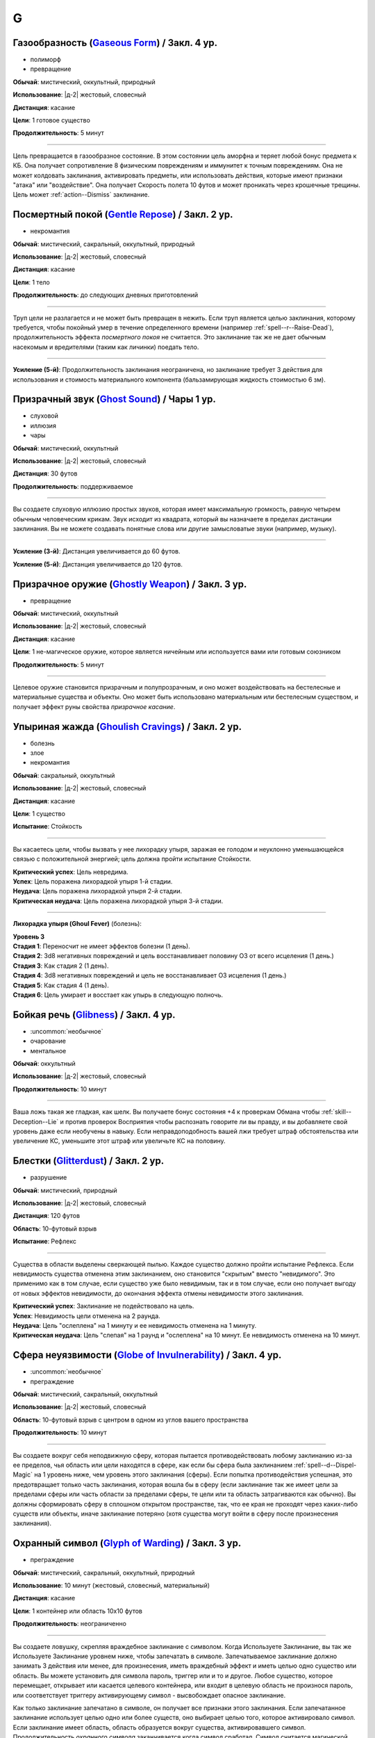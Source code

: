 G
~~~~~~~~

.. _spell--g--Gaseous-Form:

Газообразность (`Gaseous Form <http://2e.aonprd.com/Spells.aspx?ID=129>`_) / Закл. 4 ур.
""""""""""""""""""""""""""""""""""""""""""""""""""""""""""""""""""""""""""""""""""""""""""""""""""""

- полиморф
- превращение

**Обычай**: мистический, оккультный, природный

**Использование**: |д-2| жестовый, словесный

**Дистанция**: касание

**Цели**: 1 готовое существо

**Продолжительность**: 5 минут

----------

Цель превращается в газообразное состояние.
В этом состоянии цель аморфна и теряет любой бонус предмета к КБ.
Она получает сопротивление 8 физическим повреждениям и иммунитет к точным повреждениям.
Она не может колдовать заклинания, активировать предметы, или использовать действия, которые имеют признаки "атака" или "воздействие".
Она получает Скорость полета 10 футов и может проникать через крошечные трещины.
Цель может :ref:`action--Dismiss` заклинание.



.. _spell--g--Gentle-Repose:

Посмертный покой (`Gentle Repose <http://2e.aonprd.com/Spells.aspx?ID=131>`_) / Закл. 2 ур.
""""""""""""""""""""""""""""""""""""""""""""""""""""""""""""""""""""""""""""""""""""""""""""""

- некромантия

**Обычай**: мистический, сакральный, оккультный, природный

**Использование**: |д-2| жестовый, словесный

**Дистанция**: касание

**Цели**: 1 тело

**Продолжительность**: до следующих дневных приготовлений

----------

Труп цели не разлагается и не может быть превращен в нежить.
Если труп является целью заклинания, которому требуется, чтобы покойный умер в течение определенного времени (например :ref:`spell--r--Raise-Dead`), продолжительность эффекта *посмертного покоя* не считается.
Это заклинание так же не дает обычным насекомым и вредителями (таким как личинки) поедать тело.

----------

**Усиление (5-й)**: Продолжительность заклинания неограничена, но заклинание требует 3 действия для использования и стоимость материального компонента (бальзамирующая жидкость стоимостью 6 зм).



.. _spell--g--Ghost-Sound:

Призрачный звук (`Ghost Sound <http://2e.aonprd.com/Spells.aspx?ID=132>`_) / Чары 1 ур.
""""""""""""""""""""""""""""""""""""""""""""""""""""""""""""""""""""""""""""""""""""""""""""""

- слуховой
- иллюзия
- чары

**Обычай**: мистический, оккультный

**Использование**: |д-2| жестовый, словесный

**Дистанция**: 30 футов

**Продолжительность**: поддерживаемое

----------

Вы создаете слуховую иллюзию простых звуков, которая имеет максимальную громкость, равную четырем обычным человеческим крикам.
Звук исходит из квадрата, который вы назначаете в пределах дистанции заклинания.
Вы не можете создавать понятные слова или другие замысловатые звуки (например, музыку).

----------

**Усиление (3-й)**: Дистанция увеличивается до 60 футов.

**Усиление (5-й)**: Дистанция увеличивается до 120 футов.



.. _spell--g--Ghostly-Weapon:

Призрачное оружие (`Ghostly Weapon <http://2e.aonprd.com/Spells.aspx?ID=133>`_) / Закл. 3 ур.
""""""""""""""""""""""""""""""""""""""""""""""""""""""""""""""""""""""""""""""""""""""""""""""

- превращение

**Обычай**: мистический, оккультный

**Использование**: |д-2| жестовый, словесный

**Дистанция**: касание

**Цели**: 1 не-магическое оружие, которое является ничейным или используется вами или готовым союзником

**Продолжительность**: 5 минут

----------

Целевое оружие становится призрачным и полупрозрачным, и оно может воздействовать на бестелесные и материальные существа и объекты.
Оно может быть использовано материальным или бестелесным существом, и получает эффект руны свойства *призрачное касание*.



.. _spell--g--Ghoulish-Cravings:

Упыриная жажда (`Ghoulish Cravings <http://2e.aonprd.com/Spells.aspx?ID=134>`_) / Закл. 2 ур.
""""""""""""""""""""""""""""""""""""""""""""""""""""""""""""""""""""""""""""""""""""""""""""""

- болезнь
- злое
- некромантия

**Обычай**: сакральный, оккультный

**Использование**: |д-2| жестовый, словесный

**Дистанция**: касание

**Цели**: 1 существо

**Испытание**: Стойкость

----------

Вы касаетесь цели, чтобы вызвать у нее лихорадку упыря, заражая ее голодом и неуклонно уменьшающейся связью с положительной энергией; цель должна пройти испытание Стойкости.

| **Критический успех**: Цель невредима.
| **Успех**: Цель поражена лихорадкой упыря 1-й стадии.
| **Неудача**: Цель поражена лихорадкой упыря 2-й стадии.
| **Критическая неудача**: Цель поражена лихорадкой упыря 3-й стадии.

.. versionchanged:: /errata-r1
	Убран признак "атака".

----------

**Лихорадка упыря (Ghoul Fever)** (болезнь):

| **Уровень 3**
| **Стадия 1**: Переносчит не имеет эффектов болезни (1 день).
| **Стадия 2**: 3d8 негативных повреждений и цель восстанавливает половину ОЗ от всего исцеления (1 день.)
| **Стадия 3**: Как стадия 2 (1 день).
| **Стадия 4**: 3d8 негативных повреждений и цель не восстанавливает ОЗ исцеления (1 день.)
| **Стадия 5**: Как стадия 4 (1 день).
| **Стадия 6**: Цель умирает и восстает как упырь в следующую полночь.



.. _spell--g--Glibness:

Бойкая речь (`Glibness <http://2e.aonprd.com/Spells.aspx?ID=135>`_) / Закл. 4 ур.
"""""""""""""""""""""""""""""""""""""""""""""""""""""""""""""""""""""""""""""""""""""""""

- :uncommon:`необычное`
- очарование
- ментальное

**Обычай**: оккультный

**Использование**: |д-2| жестовый, словесный

**Продолжительность**: 10 минут

----------

Ваша ложь такая же гладкая, как шелк.
Вы получаете бонус состояния +4 к проверкам Обмана чтобы :ref:`skill--Deception--Lie` и против проверок Восприятия чтобы распознать говорите ли вы правду, и вы добавляете свой уровень даже если необучены в навыку.
Если неправдоподобность вашей лжи требует штраф обстоятельства или увеличение КС, уменьшите этот штраф или увеличьте КС на половину.



.. _spell--g--Glitterdust:

Блестки (`Glitterdust <http://2e.aonprd.com/Spells.aspx?ID=136>`_) / Закл. 2 ур.
""""""""""""""""""""""""""""""""""""""""""""""""""""""""""""""""""""""""""""""""""""""""""""""

- разрушение

**Обычай**: мистический, природный

**Использование**: |д-2| жестовый, словесный

**Дистанция**: 120 футов

**Область**: 10-футовый взрыв

**Испытание**: Рефлекс

----------

Существа в области выделены сверкающей пылью.
Каждое существо должно пройти испытание Рефлекса.
Если невидимость существа отменена этим заклинанием, оно становится "скрытым" вместо "невидимого".
Это применимо как в том случае, если существо уже было невидимым, так и в том случае, если оно получает выгоду от новых эффектов невидимости, до окончания эффекта отмены невидимости этого заклинания.

| **Критический успех**: Заклинание не подействовало на цель.
| **Успех**: Невидимость цели отменена на 2 раунда.
| **Неудача**: Цель "ослеплена" на 1 минуту и ее невидимость отменена на 1 минуту.
| **Критическая неудача**: Цель "слепая" на 1 раунд и "ослеплена" на 10 минут. Ее невидимость отменена на 10 минут.



.. _spell--g--Globe-of-Invulnerability:

Сфера неуязвимости (`Globe of Invulnerability <http://2e.aonprd.com/Spells.aspx?ID=137>`_) / Закл. 4 ур.
""""""""""""""""""""""""""""""""""""""""""""""""""""""""""""""""""""""""""""""""""""""""""""""""""""""""""

- :uncommon:`необычное`
- преграждение

**Обычай**: мистический, сакральный, оккультный

**Использование**: |д-2| жестовый, словесный

**Область**: 10-футовый взрыв с центром в одном из углов вашего пространства

**Продолжительность**: 10 минут

----------

Вы создаете вокруг себя неподвижную сферу, которая пытается противодействовать любому заклинанию из-за ее пределов, чья область или цели находятся в сфере, как если бы сфера была заклинанием :ref:`spell--d--Dispel-Magic` на 1 уровень ниже, чем уровень этого заклинания (сферы).
Если попытка противодействия успешная, это предотвращает только часть заклинания, которая вошла бы в сферу (если заклинание так же имеет цели за пределами сферы или часть области за пределами сферы, те цели или та область затрагиваются как обычно).
Вы должны сформировать сферу в сплошном открытом пространстве, так, что ее края не проходят через каких-либо существ или объекты, иначе заклинание потеряно (хотя существа могут войти в сферу после произнесения заклинания).



.. _spell--g--Glyph-of-Warding:

Охранный символ (`Glyph of Warding <http://2e.aonprd.com/Spells.aspx?ID=138>`_) / Закл. 3 ур.
""""""""""""""""""""""""""""""""""""""""""""""""""""""""""""""""""""""""""""""""""""""""""""""

- преграждение

**Обычай**: мистический, сакральный, оккультный, природный

**Использование**: 10 минут (жестовый, словесный, материальный)

**Дистанция**: касание

**Цели**: 1 контейнер или область 10x10 футов

**Продолжительность**: неограниченно

----------

Вы создаете ловушку, скрепляя враждебное заклинание с символом.
Когда Используете Заклинание, вы так же Используете Заклинание уровнем ниже, чтобы запечатать в символе.
Запечатываемое заклинание должно занимать 3 действия или менее, для произнесения, иметь враждебный эффект и иметь целью одно существо или область.
Вы можете установить для символа пароль, триггер или и то и другое.
Любое существо, которое перемещает, открывает или касается целевого контейнера, или входит в целевую область не произнося пароль, или соответствует триггеру активирующему символ - высвобождает опасное заклинание.

Как только заклинание запечатано в символе, он получает все признаки этого заклинания.
Если запечатанное заклинание использует целью одно или более существ, оно выбирает целью того, которое активировало символ.
Если заклинание имеет область, область образуется вокруг существа, активировавшего символ.
Продолжительность *охранного символа* заканчивается когда символ сработал.
Символ считается магической ловушкой, используя КС заклинания для проверки Восприятия, чтобы заметить его, и проверки Воровства чтобы отключить; обе проверки требуют от существа быть обученным чтобы преуспеть.

Вы можете Развеять *охранный символ*.
Максимальное количество одновремено активных *охранных символов*, которые вы можете иметь, равняется вашему модификатору характеристики колдовства.



.. _spell--g--Goblin-Pox:

Гоблинская оспа (`Goblin Pox <http://2e.aonprd.com/Spells.aspx?ID=139>`_) / Закл. 1 ур.
""""""""""""""""""""""""""""""""""""""""""""""""""""""""""""""""""""""""""""""""""""""""""""""

- болезнь
- некромантия

**Обычай**: мистический, природный

**Использование**: |д-2| жестовый, словесный

**Дистанция**: касание

**Цели**: 1 существо

**Испытание**: Стойкость

----------

Ваше прикосновение поражает цель гоблинской оспой - раздражающей аллергической сыпью (см. описание далее).
Цель должна пройти испытание Стойкости.

| **Критический успех**: Заклинание не действует на цель.
| **Успех**: Цель получает состояние "больна 1".
| **Неудача**: Цель заражается гоблинской оспой 1-й стадии.
| **Критическая неудача**: Цель заражается гоблинской оспой 2-й стадии.

.. versionchanged:: /errata-r1
	Убран признак "атака".

----------

**Гоблинская оспа** (болезнь):

| **Уровень 1**: Гоблины и псы гоблинов иммунны.
| **Стадия 1**: "болен 1" (1 раунд).
| **Стадия 2**: "болен 1" и "замедлен 1" (1 раунд).
| **Стадия 3**: "болен 1" и существо не может снизить значение "болезни" ниже 1 (1 день).



.. _spell--g--Grease:

Масло (`Grease <http://2e.aonprd.com/Spells.aspx?ID=140>`_) / Закл. 1 ур.
""""""""""""""""""""""""""""""""""""""""""""""""""""""""""""""""""""""""""""""""""""""""""""""

- воплощение

**Обычай**: мистический, природный

**Использование**: |д-2| жестовый, словесный

**Дистанция**: 30 футов

| **Область**: 4 смежных 5-футовых квадрата
| или
| **Цели**: 1 объект массой 1 или менее

**Продолжительность**: 1 минута

----------

Вы создаете масло, с эффектом в зависимости от выбора области или цели:

* **Область**: Вся твердая поверхность в области покрывается маслом. Каждое существо стоящее на масляной поверхности должно пройти испытание Рефлекса или проверку Акробатики с вашим КС заклинания или упасть и распластаться. Существа использующие действие, чтобы перемещаться по масляной поверхности, во время действия заклинания, должны пройти испытание Рефлекса или проверку Акробатики чтобы Балансировать. Существо, которое Шагает или Ползет не должно проходить проверку или испытание.
* **Цель**: Если вы используете заклинание на ничейном объекте, те кто пытаются его поднять, чтобы сделать это, должны пройти проверку Акробатики или испытание Рефлекса с вашим КС заклинания. Если вы выбрали целью используемый объект, владелец предмета должен пройти проверку Акробатики или испытание Рефлекса. При неудаче, держатель или пользователь предмета получает штраф состояния -2 ко всем проверкам, использующим этот предмет; при критической неудаче, существо отпускает предмет. Объект падает в смежный квадрат на усмотрение Мастера. Если вы используете заклинание на одетый предмет (worn item TODO перевод), владелец получает бонус за обстоятельства +2 к испытаниям Стойкости против попыток захватить его.



.. _spell--g--Grim-Tendrils:

Мрачные щупальцы (`Grim Tendrils <http://2e.aonprd.com/Spells.aspx?ID=141>`_) / Закл. 1 ур.
""""""""""""""""""""""""""""""""""""""""""""""""""""""""""""""""""""""""""""""""""""""""""""""

- некромантия
- негативное

**Обычай**: мистический, оккультный

**Использование**: |д-2| жестовый, словесный

**Дистанция**: 30-футовая линия

**Испытание**: Стойкость

----------

Темные щупальца вырываются из кончиков ваших пальцев и мчатся по воздуху.
Вы наносите живым существам в линии 2d4 негативных повреждений, и 1 продолжительных повреждений кровотечением.
Каждое живое существо в линии должно пройти испытание Стойкости.

| **Критический успех**: Существо не подвержено заклинанию.
| **Успех**: Существо получает половину негативных повреждений, без продолжительных повреждений кровотечением.
| **Неудача**: Существо получает все повреждения.
| **Критическая неудача**: Существо получает двойные негативные повреждения и двойные продолжительные повреждения кровотечением.

----------

**Усиление (+1)**: Негативные повреждения увеличиваются на 2d4, а продолжительные повреждения от кровотечения увеличиваются на 1.



.. _spell--g--Guidance:

Наставление (`Guidance <http://2e.aonprd.com/Spells.aspx?ID=142>`_) / Чары 1 ур.
""""""""""""""""""""""""""""""""""""""""""""""""""""""""""""""""""""""""""""""""""""""""""""""

- чары
- прорицание

**Обычай**: сакральный, оккультный, природный

**Использование**: |д-1| словесный

**Дистанция**: 30 футов

**Цели**: 1 существо

**Продолжительность**: до начала вашего следующего хода

--------------------------------------------------

Вы просите божественного наставления, предоставляя цели бонус состояния +1 к одной атаке, проверке Восприятия, испытанию или проверке навыка, которые предпримет цель до окончания времени действия.
Цель выбирает для какого броска костей использовать бонус до совершения броска.
Если цель использует бонус, то заклинание заканчивается.
В любом случае, после этого цель иммунна на 1 час.



.. _spell--g--Gust-of-Wind:

Порыв ветра (`Gust of Wind <http://2e.aonprd.com/Spells.aspx?ID=143>`_) / Закл. 1 ур.
""""""""""""""""""""""""""""""""""""""""""""""""""""""""""""""""""""""""""""""""""""""""""""""

- воздух
- разрушение

**Обычай**: мистический, природный

**Использование**: |д-2| жестовый, словесный

**Область**: 60-футовая линия

**Продолжительность**: до начала вашего следующего хода

----------

Сильный ветер исходит из вашей ладони, дуя от точки, где вы находитесь, на момент произнесения заклинания, до противоположного конца линии.
Ветер гасит небольшие немагические огни, рассеивает туман и дымку, сдувает объекты легкой или менее массы, и толкает бОольшие объекты.
Существа находящиеся в области, размером Большой или менее, должны пройти испытание Стойкости.
Существа, размера Большой или менее, входящие в область порыва ветра, должны пройти испытание Стойкости.

| **Критический успех**: Заклинание не действует на существо.
| **Успех**: Существо не может двигаться против ветра.
| **Неудача**: Существо падает и распластывается на земле. Если оно летало, то получает эффект критической неудачи.
| **Критическая неудача**: Существо отталкивается на 30 футов в направлении порыва ветра, падает и распластывается на земле, и получает 2d6 дробящих повреждений.
